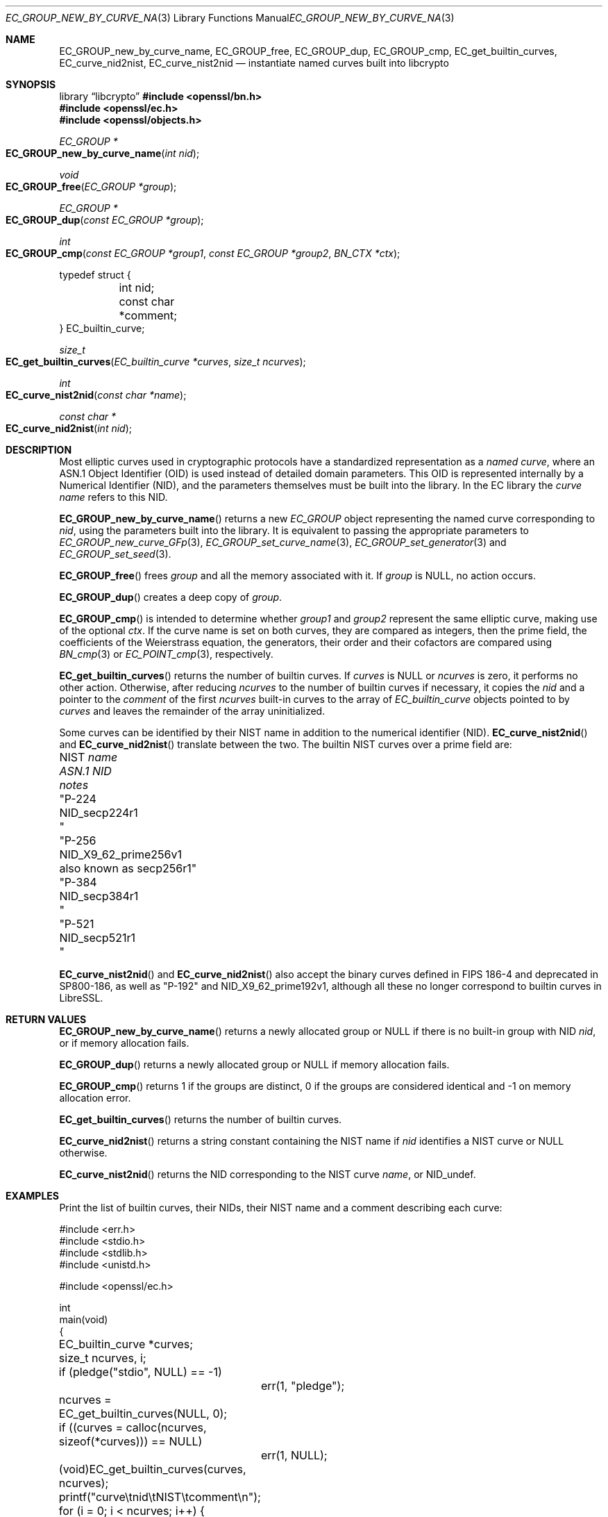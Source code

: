 .\" $OpenBSD: EC_GROUP_new_by_curve_name.3,v 1.3 2025/06/08 22:40:29 schwarze Exp $
.\"
.\" Copyright (c) 2024, 2025 Theo Buehler <tb@openbsd.org>
.\"
.\" Permission to use, copy, modify, and distribute this software for any
.\" purpose with or without fee is hereby granted, provided that the above
.\" copyright notice and this permission notice appear in all copies.
.\"
.\" THE SOFTWARE IS PROVIDED "AS IS" AND THE AUTHOR DISCLAIMS ALL WARRANTIES
.\" WITH REGARD TO THIS SOFTWARE INCLUDING ALL IMPLIED WARRANTIES OF
.\" MERCHANTABILITY AND FITNESS. IN NO EVENT SHALL THE AUTHOR BE LIABLE FOR
.\" ANY SPECIAL, DIRECT, INDIRECT, OR CONSEQUENTIAL DAMAGES OR ANY DAMAGES
.\" WHATSOEVER RESULTING FROM LOSS OF USE, DATA OR PROFITS, WHETHER IN AN
.\" ACTION OF CONTRACT, NEGLIGENCE OR OTHER TORTIOUS ACTION, ARISING OUT OF
.\" OR IN CONNECTION WITH THE USE OR PERFORMANCE OF THIS SOFTWARE.
.\"
.Dd $Mdocdate: June 8 2025 $
.Dt EC_GROUP_NEW_BY_CURVE_NAME 3
.Os
.Sh NAME
.Nm EC_GROUP_new_by_curve_name ,
.Nm EC_GROUP_free ,
.Nm EC_GROUP_dup ,
.Nm EC_GROUP_cmp ,
.Nm EC_get_builtin_curves ,
.Nm EC_curve_nid2nist ,
.Nm EC_curve_nist2nid
.Nd instantiate named curves built into libcrypto
.Sh SYNOPSIS
.Lb libcrypto
.In openssl/bn.h
.In openssl/ec.h
.In openssl/objects.h
.Ft "EC_GROUP *"
.Fo EC_GROUP_new_by_curve_name
.Fa "int nid"
.Fc
.Ft void
.Fo EC_GROUP_free
.Fa "EC_GROUP *group"
.Fc
.Ft EC_GROUP *
.Fo EC_GROUP_dup
.Fa "const EC_GROUP *group"
.Fc
.Ft int
.Fo EC_GROUP_cmp
.Fa "const EC_GROUP *group1"
.Fa "const EC_GROUP *group2"
.Fa "BN_CTX *ctx"
.Fc
.Bd -literal
typedef struct {
	int nid;
	const char *comment;
} EC_builtin_curve;

.Ed
.Ft size_t
.Fo EC_get_builtin_curves
.Fa "EC_builtin_curve *curves"
.Fa "size_t ncurves"
.Fc
.Ft int
.Fo EC_curve_nist2nid
.Fa "const char *name"
.Fc
.Ft "const char *"
.Fo EC_curve_nid2nist
.Fa "int nid"
.Fc
.Sh DESCRIPTION
Most elliptic curves used in cryptographic protocols have a
standardized representation as a
.Em named curve ,
where an ASN.1 Object Identifier (OID) is used instead of
detailed domain parameters.
This OID is represented internally by a Numerical Identifier (NID),
and the parameters themselves must be built into the library.
In the EC library the
.Em curve name
refers to this NID.
.Pp
.Fn EC_GROUP_new_by_curve_name
returns a new
.Vt EC_GROUP
object representing the named curve corresponding to
.Fa nid ,
using the parameters built into the library.
It is equivalent to passing the appropriate parameters to
.Xr EC_GROUP_new_curve_GFp 3 ,
.Xr EC_GROUP_set_curve_name 3 ,
.Xr EC_GROUP_set_generator 3
and
.Xr EC_GROUP_set_seed 3 .
.Pp
.Fn EC_GROUP_free
frees
.Fa group
and all the memory associated with it.
If
.Fa group
is
.Dv NULL ,
no action occurs.
.Pp
.Fn EC_GROUP_dup
creates a deep copy of
.Fa group .
.Pp
.Fn EC_GROUP_cmp
is intended to determine whether
.Fa group1
and
.Fa group2
represent the same elliptic curve,
making use of the optional
.Fa ctx .
If the curve name is set on both curves, they are compared as integers,
then the prime field,
the coefficients of the Weierstrass equation,
the generators, their order and their cofactors are compared
using
.Xr BN_cmp 3
or
.Xr EC_POINT_cmp 3 ,
respectively.
.Pp
.Fn EC_get_builtin_curves
returns the number of builtin curves.
If
.Fa curves
is
.Dv NULL
or
.Fa ncurves
is zero, it performs no other action.
Otherwise, after reducing
.Fa ncurves
to the number of builtin curves if necessary,
it copies the
.Fa nid
and a pointer to the
.Fa comment
of the first
.Fa ncurves
built-in curves to the array of
.Vt EC_builtin_curve
objects pointed to by
.Fa curves
and leaves the remainder of the array uninitialized.
.Pp
Some curves can be identified by their NIST name
in addition to the numerical identifier (NID).
.Fn EC_curve_nist2nid
and
.Fn EC_curve_nid2nist
translate between the two.
The builtin NIST curves over a prime field are:
.Pp
.Bl -column "NIST name" NID_X9_62_prime256v1 "deprecated in SP800-186" -compact
.It No NIST Fa name Ta Em ASN.1 NID       Ta Em notes
.It Qq P-224   Ta Dv NID_secp224r1        Ta
.It Qq P-256   Ta Dv NID_X9_62_prime256v1 Ta also known as secp256r1
.It Qq P-384   Ta Dv NID_secp384r1        Ta
.It Qq P-521   Ta Dv NID_secp521r1        Ta
.El
.Pp
.Fn EC_curve_nist2nid
and
.Fn EC_curve_nid2nist
also accept the binary curves defined in FIPS\& 186-4
and deprecated in SP800-186,
as well as
.Qq P-192
and
.Dv NID_X9_62_prime192v1 ,
although all these no longer correspond to builtin curves in LibreSSL.
.Sh RETURN VALUES
.Fn EC_GROUP_new_by_curve_name
returns a newly allocated group or
.Dv NULL
if there is no built-in group with NID
.Fa nid ,
or if memory allocation fails.
.Pp
.Fn EC_GROUP_dup
returns a newly allocated group or
.Dv NULL
if memory allocation fails.
.Pp
.Fn EC_GROUP_cmp
returns 1 if the groups are distinct, 0 if the groups are
considered identical and \-1 on memory allocation error.
.Pp
.Fn EC_get_builtin_curves
returns the number of builtin curves.
.Pp
.Fn EC_curve_nid2nist
returns a string constant containing the NIST name if
.Fa nid
identifies a NIST curve or
.Dv NULL
otherwise.
.Pp
.Fn EC_curve_nist2nid
returns the NID corresponding to the NIST curve
.Fa name ,
or
.Dv NID_undef .
.Sh EXAMPLES
Print the list of builtin curves, their NIDs, their NIST name and
a comment describing each curve:
.Bd -literal
#include <err.h>
#include <stdio.h>
#include <stdlib.h>
#include <unistd.h>

#include <openssl/ec.h>

int
main(void)
{
	EC_builtin_curve *curves;
	size_t ncurves, i;

	if (pledge("stdio", NULL) == \-1)
		err(1, "pledge");

	ncurves = EC_get_builtin_curves(NULL, 0);
	if ((curves = calloc(ncurves, sizeof(*curves))) == NULL)
		err(1, NULL);
	(void)EC_get_builtin_curves(curves, ncurves);

	printf("curve\etnid\etNIST\etcomment\en");
	for (i = 0; i < ncurves; i++) {
		const char *nist_name = EC_curve_nid2nist(curves[i].nid);

		printf("%2zu\et%d\et%s\et%s\en", i, curves[i].nid,
		    nist_name != NULL ? nist_name : "", curves[i].comment);
	}

	free(curves);

	return 0;
}
.Ed
.Sh SEE ALSO
.Xr crypto 3 ,
.Xr d2i_ECPKParameters 3 ,
.Xr EC_GROUP_check 3 ,
.Xr EC_GROUP_get_curve_name 3 ,
.Xr EC_GROUP_new_curve_GFp 3 ,
.Xr EC_KEY_METHOD_new 3 ,
.Xr EC_KEY_new 3 ,
.Xr EC_POINT_add 3 ,
.Xr EC_POINT_get_affine_coordinates 3 ,
.Xr EC_POINT_new 3 ,
.Xr EC_POINT_point2oct 3 ,
.Xr ECDH_compute_key 3 ,
.Xr ECDSA_SIG_new 3 ,
.Xr OBJ_nid2obj 3
.Sh STANDARDS
.Rs
.%T SEC 1: Elliptic Curve Cryptography, Version 2.0
.%U https://www.secg.org/sec1-v2.pdf
.%D May 21, 2009
.Re
.Pp
.Rs
.%T SEC 2: Recommended Elliptic Curve Domain Parameters, Version 2.0
.%U https://www.secg.org/sec2-v2.pdf
.%D Jan 27, 2010
.Re
.Sh HISTORY
.Fn EC_GROUP_free
first appeared in OpenSSL 0.9.7 and has been available since
.Ox 3.2 .
.Pp
.Fn EC_GROUP_new_by_curve_name ,
.Fn EC_GROUP_cmp ,
.Fn EC_GROUP_dup ,
and
.Fn EC_get_builtin_curves
first appeared in OpenSSL 0.9.8 and have been available since
.Ox 4.5 .
.Pp
.Fn EC_curve_nid2nist
and
.Fn EC_curve_nist2nid
first appeared in OpenSSL 1.1.0 and have been available since
.Ox 5.8 .
.Sh BUGS
.Fn EC_GROUP_cmp
compares the coefficients of the Weierstrass equation as
integers, not as elements of the prime field.
It also treats the generator as mandatory while it is generally
optional in the EC library.
Aspects of the ASN.1 encoding controlled by the functions in
.Xr EC_GROUP_get_asn1_flag 3 ,
in particular seed, ASN.1 flag, and point conversion form,
are ignored in the comparison.
Group objects may therefore compare as equal and produce
completely different ASN.1 encodings via
.Xr i2d_ECPKParameters 3
and related functions.
In fact, either of these encodings might be valid or not,
accepted or rejected by
.Xr d2i_ECPKParameters 3 ,
or the encoding might fail on one or both of the group objects.
